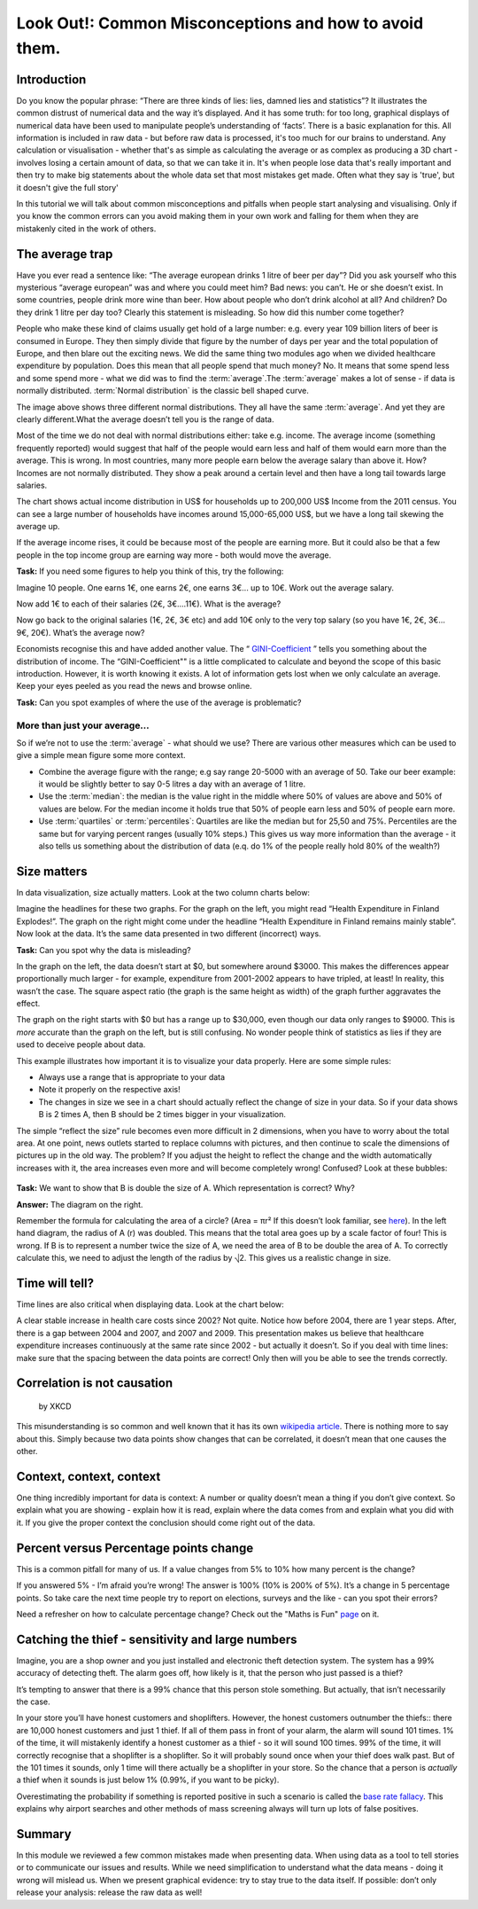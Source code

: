 Look Out!: Common Misconceptions and how to avoid them.
=======================================================

Introduction
------------

Do you know the popular phrase: “There are three kinds of lies: lies, damned lies and statistics”? It illustrates the common distrust of numerical data and the way it’s displayed. And it has some truth: for too long, graphical displays of numerical data have been used to manipulate people’s understanding of ‘facts’. There is a basic explanation for this. All information is included in raw data - but before raw data is processed, it's too much for our brains to understand. Any calculation or visualisation - whether that's as simple as calculating the average or as complex as producing a 3D chart - involves losing a certain amount of data, so that we can take it in. It's when people lose data that's really important and then try to make big statements about the whole data set that most mistakes get made. Often what they say is 'true', but it doesn't give the full story'

In this tutorial we will talk about common misconceptions and pitfalls when people start analysing and visualising. Only if you know the common errors can you avoid making them in your own work and falling for them when they are mistakenly cited in the work of others. 

The average trap
----------------

Have you ever read a sentence like: “The average european drinks 1 litre of beer per day”? Did you ask yourself who this mysterious “average european” was and where you could meet him? Bad news: you can’t. He or she doesn’t exist. In some countries, people drink more wine than beer. How about people who don’t drink alcohol at all? And children? Do they drink 1 litre per day too? Clearly this statement is misleading. So how did this number come together? 

People who make these kind of claims usually get hold of a large number:
e.g. every year 109 billion liters of beer is consumed in Europe. They then
simply divide that figure by the number of days per year and the total
population of Europe, and then blare out the exciting news. We did the same
thing two modules ago when we divided healthcare expenditure by population.
Does this mean that all people spend that much money? No. It means that
some spend less and some spend more - what we did was to find the
:term:`average`.The :term:`average` makes a lot of sense - if data is
normally distributed. :term:`Normal distribution` is the classic bell shaped curve.
  

.. image:: http://farm9.staticflickr.com/8301/7899098946_4839cc2ed3_b_d.jpg
 
The image above shows three different normal distributions. They all have
the same :term:`average`. And yet they are clearly different.What the average doesn’t tell you is the range of data. 

Most of the time we do not deal with normal distributions either: take e.g. income. The average income (something frequently reported) would suggest that half of the people would earn less and half of them would earn more than the average. This is wrong. In most countries, many more people earn below the average salary than above it. How? Incomes are not normally distributed. They show a peak around a certain level and then have a long tail towards large salaries. 

.. image:: http://farm9.staticflickr.com/8320/7995322063_5c8b05b458_o_d.png

The chart shows actual income distribution in US$ for households up to 200,000 US$ Income from the 2011 census. You can see a large number of households have incomes around 15,000-65,000 US$, but we have a long tail skewing the average up.

If the average income rises, it could be because most of the people are earning more. But it could also be that a few people in the top income group are earning way more - both would move the average. 

.. raw:: html
  
  <div class="well">

**Task:** If you need some figures to help you think of this, try the following: 

Imagine 10 people. One earns 1€, one earns 2€, one earns 3€... up to 10€. Work out the average salary.

Now add 1€ to each of their salaries (2€, 3€....11€). What is the average? 

Now go back to the original salaries (1€, 2€, 3€ etc) and add 10€ only to the very top salary (so you have 1€, 2€, 3€... 9€, 20€). What’s the average now? 

.. raw:: html
  
  </div>

Economists recognise this and have added another value. The “ `GINI-Coefficient`_ ” tells you something about the distribution of income. The “GINI-Coefficient"" is a little complicated to calculate and beyond the scope of this basic introduction. However, it is worth knowing it exists. A lot of information gets lost when we only calculate an average. Keep your eyes peeled as you read the news and browse online.

.. _GINI-Coefficient: http://en.wikipedia.org/wiki/Gini_coefficient


.. raw:: html

  <div class="well">

**Task:** Can you spot examples of where the use of the average is problematic? 

.. raw:: html
  
  </div>

More than just your average...
******************************

So if we’re not to use the :term:`average` - what should we use? There are various other measures which can be used to give a simple mean figure some more context.

* Combine the average figure with the range; e.g say range 20-5000 with an average of 50. Take our beer example: it would be slightly better to say 0-5 litres a day  with an average of 1 litre.
* Use the :term:`median`: the median is the value right in the middle where 50% of values are above and 50% of values are below. For the median income it holds true that 50% of people earn less and 50% of people earn more. 
* Use :term:`quartiles` or :term:`percentiles`: Quartiles are like the median but for 25,50 and 75%. Percentiles are the same but for varying percent ranges (usually 10% steps.) This gives us way more information than the average - it also tells us something about the distribution of data (e.q. do 1% of the people really hold 80% of the wealth?)


Size matters
------------

In data visualization, size actually matters. Look at the two column charts below:

.. image:: http://farm9.staticflickr.com/8459/7899190314_bf9dae849b_b_d.jpg

Imagine the headlines for these two graphs. For the graph on the left, you might read “Health Expenditure in Finland Explodes!”. The graph on the right might come under the headline “Health Expenditure in Finland remains mainly stable”. Now look at the data. It’s the same data presented in two different (incorrect) ways. 

.. raw:: html

  <div class="well">

**Task:** Can you spot why the data is misleading?

.. raw:: html
  
  </div>

In the graph on the left, the data doesn’t start at $0, but somewhere around $3000. This makes the differences appear proportionally much larger - for example, expenditure from 2001-2002 appears to have tripled, at least! In reality, this wasn’t the case.  The square aspect ratio (the graph is the same height as width) of the graph further aggravates the effect. 

The graph on the right starts with $0 but has a range up to $30,000, even though our data only ranges to $9000. This is *more* accurate than the graph on the left, but is still confusing. No wonder people think of statistics as lies if they are used to deceive people about data. 

This example illustrates how important it is to visualize your data properly. Here are some simple rules:

* Always use a range that is appropriate to your data 
* Note it properly on the respective axis!
* The changes in size we see in a chart should actually reflect the change of size in your data. So if your data shows B is 2 times A, then B should be 2 times bigger in your visualization.

The simple “reflect the size” rule becomes even more difficult in 2 dimensions, when you have to worry about the total area. At one point, news outlets started to replace columns with pictures, and then continue to scale the dimensions of pictures up in the old way. The problem? If you adjust the height to reflect the change and the width automatically increases with it, the area increases even more and will become completely wrong! Confused? Look at these bubbles:

  .. image:: http://farm9.staticflickr.com/8037/7899435168_e13622dc8f_b_d.jpg

.. raw:: html
  
  <div class="well">

**Task:** We want to show that B is double the size of A. Which representation is correct? Why?

.. raw:: html

  </div>

**Answer:** The diagram on the right.

Remember the formula for calculating the area of a circle? (Area = πr² If this doesn’t look familiar, see `here`_). In the left hand diagram, the radius of A (r) was doubled. This means that the total area goes up by a scale factor of four! This is wrong. If B is to represent a number twice the size of A, we need the area of B to be double the area of A. To correctly calculate this, we need to adjust the length of the radius by ⎷2. This gives us a realistic change in size. 

.. _here: http://www.mathsisfun.com/geometry/circle-area.html

Time will tell?
---------------

Time lines are also critical when displaying data. Look at the chart below: 

.. image:: http://farm9.staticflickr.com/8178/7899506212_29a422c92c_o_d.png

A clear stable increase in health care costs since 2002? Not quite. Notice how before 2004, there are 1 year steps. After, there is a gap between 2004 and 2007, and 2007 and 2009. This presentation makes us believe that healthcare expenditure increases continuously at the same rate since 2002 - but actually it doesn’t. So if you deal with time lines: make sure that the spacing between the data points are correct! Only then will you be able to see the trends correctly. 


Correlation is not causation
----------------------------

.. figure:: http://imgs.xkcd.com/comics/correlation.png

   by XKCD

This misunderstanding is so common and well known that it has its own `wikipedia article`_. There is nothing more to say about this. Simply because two data points show changes that can be correlated, it doesn’t mean that one causes the other. 

.. _wikipedia article: http://en.wikipedia.org/wiki/Correlation_does_not_imply_causation


Context, context, context
--------------------------

One thing incredibly important for data is context: A number or quality doesn’t mean a thing if you don’t give context. So explain what you are showing - explain how it is read, explain where the data comes from and explain what you did with it. If you give the proper context the conclusion should come right out of the data. 

Percent versus Percentage points change
----------------------------------------

This is a common pitfall for many of us. If a value changes from 5% to 10% how many percent is the change? 

If you answered 5% - I’m afraid you’re wrong! The answer is 100% (10% is 200% of 5%). It’s a change in 5 percentage points. So take care the next time people try to report on elections, surveys and the like - can you spot their errors?

Need a refresher on how to calculate percentage change? Check out the "Maths is Fun" `page`_ on it.

.. _page: http://www.mathsisfun.com/numbers/percentage-change.html


Catching the thief - sensitivity and large numbers
--------------------------------------------------

Imagine, you are a shop owner and you just installed and electronic theft detection system. The system has a 99% accuracy of detecting theft. The alarm goes off, how likely is it, that the person who just passed is a thief?

It’s tempting to answer that there is a 99% chance that this person stole something. But actually, that isn’t necessarily the case.

In your store you’ll have honest customers and shoplifters. However, the honest customers outnumber the thiefs:: there are 10,000 honest customers and just 1 thief. If all of them pass in front of your alarm, the alarm will sound 101 times. 1% of the time, it will mistakenly identify a honest customer as a thief - so it will sound 100 times. 99% of the time, it will correctly recognise that a shoplifter is a shoplifter. So it will probably sound once when your thief does walk past. But of the 101 times it sounds, only 1 time will there actually be a shoplifter in your store. So the chance that a person is *actually* a thief when it sounds is just below 1% (0.99%, if you want to be picky). 

Overestimating the probability if something is reported positive in such a scenario is called the `base rate fallacy`_. This explains why airport searches and other methods of mass screening always will turn up lots of false positives. 

 .. _base rate fallacy: http://en.wikipedia.org/wiki/Base_rate_fallacy

Summary
-------

In this module we reviewed a few common mistakes made when presenting data. When using data as a tool to tell stories or to communicate our issues and results. While we need simplification to understand what the data means - doing it wrong will mislead us. When we present graphical evidence: try to stay true to the data itself. If possible: don’t only release your analysis: release the raw data as well!

.. raw:: html

         <iframe
                  src="http://okfnlabs.org/scodaquiz/index.html#data/common-misconceptions.json"
                  width="100%" height="850"
                           frameborder="0" marginheight="0"
                                    marginwidth="0">Loading...</iframe><br/><br/>


.. raw:: html 
 
   <a href="../tell-me-a-story/" class="btn btn-primary btn-large">Next 
     Course<span class="icon-arrow-right"></span></a> 

